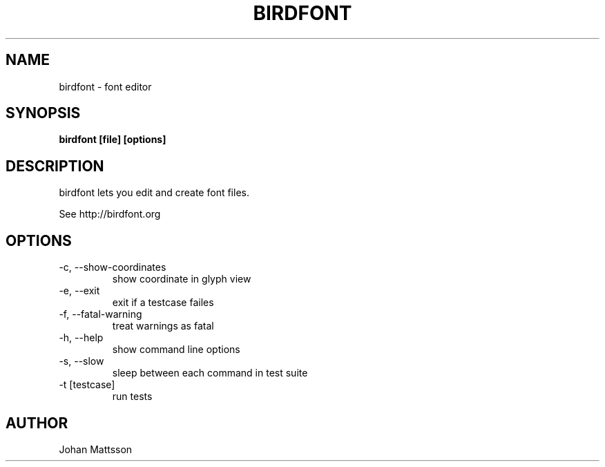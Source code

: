 .TH BIRDFONT 1 LOCAL

.SH NAME
birdfont - font editor
.SH SYNOPSIS
.B birdfont [file] [options]
.SH DESCRIPTION
birdfont lets you edit and create font files.

See http://birdfont.org
.SH OPTIONS
.TP
-c, --show-coordinates
show coordinate in glyph view
.TP
-e, --exit
exit if a testcase failes
.TP
-f, --fatal-warning
treat warnings as fatal
.TP
-h, --help
show command line options
.TP
-s, --slow
sleep between each command in test suite
.TP
-t [testcase]
run tests
.SH AUTHOR
Johan Mattsson

